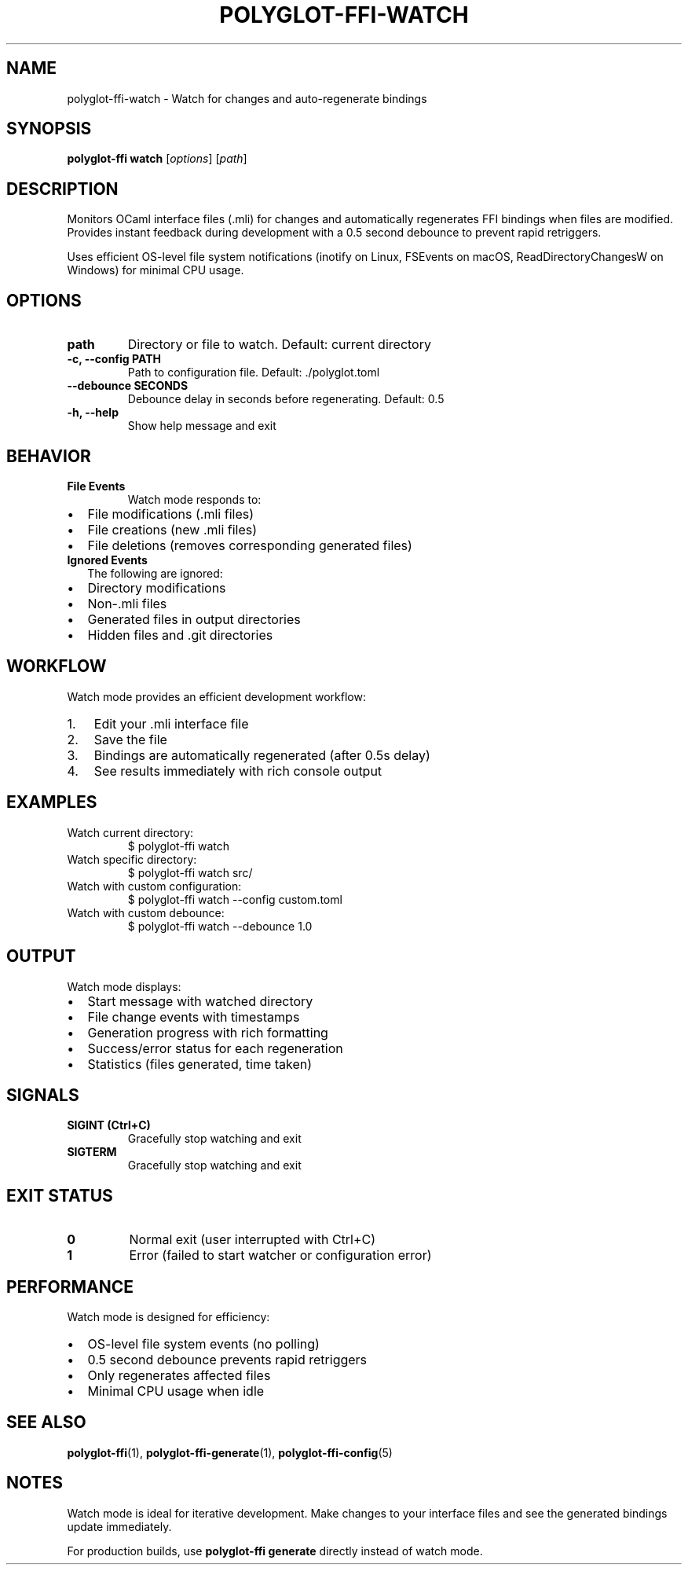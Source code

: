 .TH POLYGLOT-FFI-WATCH 1 "2025-01-22" "v0.4.0" "Polyglot FFI Manual"
.SH NAME
polyglot-ffi-watch \- Watch for changes and auto-regenerate bindings
.SH SYNOPSIS
.B polyglot-ffi watch
[\fIoptions\fR] [\fIpath\fR]
.SH DESCRIPTION
Monitors OCaml interface files (.mli) for changes and automatically regenerates
FFI bindings when files are modified. Provides instant feedback during
development with a 0.5 second debounce to prevent rapid retriggers.
.PP
Uses efficient OS-level file system notifications (inotify on Linux, FSEvents
on macOS, ReadDirectoryChangesW on Windows) for minimal CPU usage.
.SH OPTIONS
.TP
.B path
Directory or file to watch. Default: current directory
.TP
.B \-c, \-\-config PATH
Path to configuration file. Default: ./polyglot.toml
.TP
.B \-\-debounce SECONDS
Debounce delay in seconds before regenerating. Default: 0.5
.TP
.B \-h, \-\-help
Show help message and exit
.SH BEHAVIOR
.TP
.B File Events
Watch mode responds to:
.IP \(bu 2
File modifications (.mli files)
.IP \(bu 2
File creations (new .mli files)
.IP \(bu 2
File deletions (removes corresponding generated files)
.TP
.B Ignored Events
The following are ignored:
.IP \(bu 2
Directory modifications
.IP \(bu 2
Non-.mli files
.IP \(bu 2
Generated files in output directories
.IP \(bu 2
Hidden files and .git directories
.SH WORKFLOW
Watch mode provides an efficient development workflow:
.IP 1. 3
Edit your .mli interface file
.IP 2. 3
Save the file
.IP 3. 3
Bindings are automatically regenerated (after 0.5s delay)
.IP 4. 3
See results immediately with rich console output
.SH EXAMPLES
.TP
Watch current directory:
.EX
$ polyglot-ffi watch
.EE
.TP
Watch specific directory:
.EX
$ polyglot-ffi watch src/
.EE
.TP
Watch with custom configuration:
.EX
$ polyglot-ffi watch --config custom.toml
.EE
.TP
Watch with custom debounce:
.EX
$ polyglot-ffi watch --debounce 1.0
.EE
.SH OUTPUT
Watch mode displays:
.IP \(bu 2
Start message with watched directory
.IP \(bu 2
File change events with timestamps
.IP \(bu 2
Generation progress with rich formatting
.IP \(bu 2
Success/error status for each regeneration
.IP \(bu 2
Statistics (files generated, time taken)
.SH SIGNALS
.TP
.B SIGINT (Ctrl+C)
Gracefully stop watching and exit
.TP
.B SIGTERM
Gracefully stop watching and exit
.SH EXIT STATUS
.TP
.B 0
Normal exit (user interrupted with Ctrl+C)
.TP
.B 1
Error (failed to start watcher or configuration error)
.SH PERFORMANCE
Watch mode is designed for efficiency:
.IP \(bu 2
OS-level file system events (no polling)
.IP \(bu 2
0.5 second debounce prevents rapid retriggers
.IP \(bu 2
Only regenerates affected files
.IP \(bu 2
Minimal CPU usage when idle
.SH SEE ALSO
.BR polyglot-ffi (1),
.BR polyglot-ffi-generate (1),
.BR polyglot-ffi-config (5)
.SH NOTES
Watch mode is ideal for iterative development. Make changes to your interface
files and see the generated bindings update immediately.
.PP
For production builds, use \fBpolyglot-ffi generate\fR directly instead of
watch mode.
